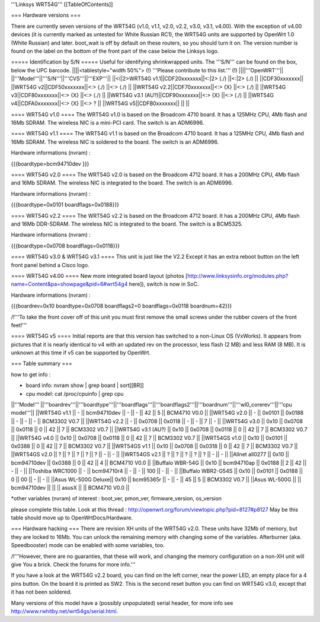 '''Linksys WRT54G'''
[[TableOfContents]]

=== Hardware versions ===

There are currently seven versions of the WRT54G (v1.0, v1.1, v2.0, v2.2, v3.0, v3.1, v4.00). With the exception of v4.00 devices (it is currently marked as untested for White Russian RC1), the WRT54G units are supported by OpenWrt 1.0 (White Russian) and later. boot_wait is off by default on these routers, so you should turn it on. The version number is found on the label on the bottom of the front part of the case below the Linksys logo.

===== Identification by S/N =====
Useful for identifying shrinkwrapped units. The '''S/N''' can be found on the box, below the UPC barcode.
||||<tablestyle="width 50%"> (!) '''Please contribute to this list.''' (!) ||||'''OpenWRT'''||
||'''Model'''||'''S/N'''||'''CVS'''||'''EXP'''||
||<(|2>WRT54G v1.1||CDF20xxxxxxx||<:|2> (./) ||<:|2> (./) ||
||CDF30xxxxxxx||
||WRT54G v2||CDF50xxxxxxx||<:> (./) ||<:> (./) ||
||WRT54G v2.2||CDF70xxxxxxx||<:> {X} ||<:> (./) ||
||WRT54G v3||CDF80xxxxxxx||<:> {X} ||<:> (./) ||
||WRT54G v3.1 (AU?)||CDF90xxxxxxx||<:> {X} ||<:> (./) ||
||WRT54G v4||CDFA0xxxxxxx||<:> {X} ||<:> ? ||
||WRT54G v5||CDFB0xxxxxxx||  ||  ||

==== WRT54G v1.0 ====
The WRT54G v1.0 is based on the Broadcom 4710 board. It has a 125MHz CPU, 4Mb flash and 16Mb SDRAM.
The wireless NIC is a mini-PCI card. The switch is an ADM6996.

==== WRT54G v1.1 ====
The WRT54G v1.1 is based on the Broadcom 4710 board. It has a 125MHz CPU, 4Mb flash and 16Mb SDRAM.
The wireless NIC is soldered to the board. The switch is an ADM6996.

Hardware informations (nvram) :

{{{boardtype=bcm94710dev
}}}

==== WRT54G v2.0 ====
The WRT54G v2.0 is based on the Broadcom 4712 board. It has a 200MHz CPU, 4Mb flash and 16Mb SDRAM.
The wireless NIC is integrated to the board. The switch is an ADM6996.

Hardware informations (nvram) :

{{{boardtype=0x0101
boardflags=0x0188}}}


==== WRT54G v2.2 ====
The WRT54G v2.2 is based on the Broadcom 4712 board. It has a 200MHz CPU, 4Mb flash and 16Mb DDR-SDRAM.
The wireless NIC is integrated to the board. The switch is a BCM5325.

Hardware informations (nvram) :

{{{boardtype=0x0708
boardflags=0x0118}}}

==== WRT54G v3.0 & WRT54G v3.1 ====
This unit is just like the V2.2 Except it has an extra reboot button on the left front panel behind a Cisco logo.

==== WRT54G v4.00 ====
New more integrated board layout (photos [http://www.linksysinfo.org/modules.php?name=Content&pa=showpage&pid=6#wrt54g4 here]), switch is now in SoC.

Hardware informations (nvram) :

{{{boardrev=0x10
boardtype=0x0708
boardflags2=0
boardflags=0x0118
boardnum=42}}}

/!\ '''To take the front cover off of this unit you must first remove the small screws under the rubber covers of the front feet!'''

==== WRT54G v5 ====
Initial reports are that this version has switched to a non-Linux OS (VxWorks).  It appears from pictures that it is nearly identical to v4 with an updated rev on the processor, less flash (2 MB) and less RAM (8 MB). It is unknown at this time if v5 can be supported by OpenWrt.

=== Table summary ===

how to get info :

* board info: nvram show | grep board | sort[[BR]]
* cpu model: cat /proc/cpuinfo | grep cpu

||'''Model'''       ||'''boardrev'''||'''boardtype'''||'''boardflags'''||'''boardflags2'''||'''boardnum'''||'''wl0_corerev'''||'''cpu model'''||
||WRT54G v1.1       ||     -        ||  bcm94710dev  ||      -         ||       -         ||  42           ||       5         || BCM4710 V0.0  ||
||WRT54G v2.0       ||     -        ||  0x0101       ||  0x0188        ||       -         ||      -       ||       -         || BCM3302 V0.7  ||
||WRT54G v2.2       ||     -        ||  0x0708       ||  0x0118        ||       -         ||      -       ||       7         || -             ||
||WRT54G v3.0       || 0x10         ||  0x0708       ||  0x0118        ||  0              ||  42          ||       7         || BCM3302 V0.7 ||
||WRT54G v3.1 (AU?) || 0x10         ||  0x0708       ||  0x0118        ||  0              ||  42          ||       7         || BCM3302 V0.7 ||
||WRT54G v4.0       || 0x10         ||  0x0708       ||  0x0118        ||  0              ||  42          ||       7         || BCM3302 V0.7 ||
||WRT54GS v1.0      || 0x10         ||  0x0101       ||  0x0388        ||  0              ||  42          ||       7         || BCM3302 V0.7  ||
||WRT54GS v1.1      || 0x10         ||  0x0708       ||  0x0318        ||  0              ||  42          ||       7         || BCM3302 V0.7  ||
||WRT54GS v2.0      ||    ?         ||       ?       ||  ?             ||  ?             ||  ?           ||       -         || -             ||
||WRT54GS v2.1      ||    ?         ||       ?       ||  ?             ||  ?             ||  ?           ||       -         || -             ||
||Allnet all0277   || 0x10         ||  bcm94710dev   ||  0x0388        ||  0              ||  42          ||       4         || BCM4710 V0.0  ||
||Buffalo WBR-54G   || 0x10         ||  bcm94710ap   ||  0x0188        ||  2              ||  42          ||       -         || -             ||
||Toshiba WRC1000   || -            ||  bcm94710r4   ||  -             ||  -              ||  100         ||       -         || -             ||
||Buffalo WBR2-G54S || 0x10         ||  0x0101       ||  0x0188        ||  0              ||  00          ||       -         || -             ||
||Asus WL-500G Deluxe|| 0x10        ||  bcm95365r    ||      -         ||       -         ||  45          ||       5         || BCM3302 V0.7 ||
||Asus WL-500G          ||               || bcm94710dev ||                  ||                 ||  asusX    ||                  || BCM4710 V0.0 ||

*other variables (nvram) of interest :  boot_ver, pmon_ver, firmware_version, os_version


please complete this table. Look at this thread : http://openwrt.org/forum/viewtopic.php?pid=8127#p8127
May be this table should move up to OpenWrtDocs/Hardware.


=== Hardware hacking ===
There are revision XH units of the WRT54G v2.0. These units have 32Mb of memory, but they are locked to 16Mb. You can unlock the remaining memory with changing some of the variables.
Afterburner (aka. Speedbooster) mode can be enabled with some variables, too.

/!\ '''However, there are no guaranties, that these will work, and changing the memory configuration on a non-XH unit will give You a brick. Check the forums for more info.'''


If you have a look at the WRT54G v2.2 board, you can find on the left corner, near the power LED, an empty place for a 4 pins button. On the board it is printed as SW2. This is the second reset button you can find on WRT54G v3.0, except that it has not been soldered.

Many versions of this model have a (possibly unpopulated) serial header, for more info see http://www.rwhitby.net/wrt54gs/serial.html.
